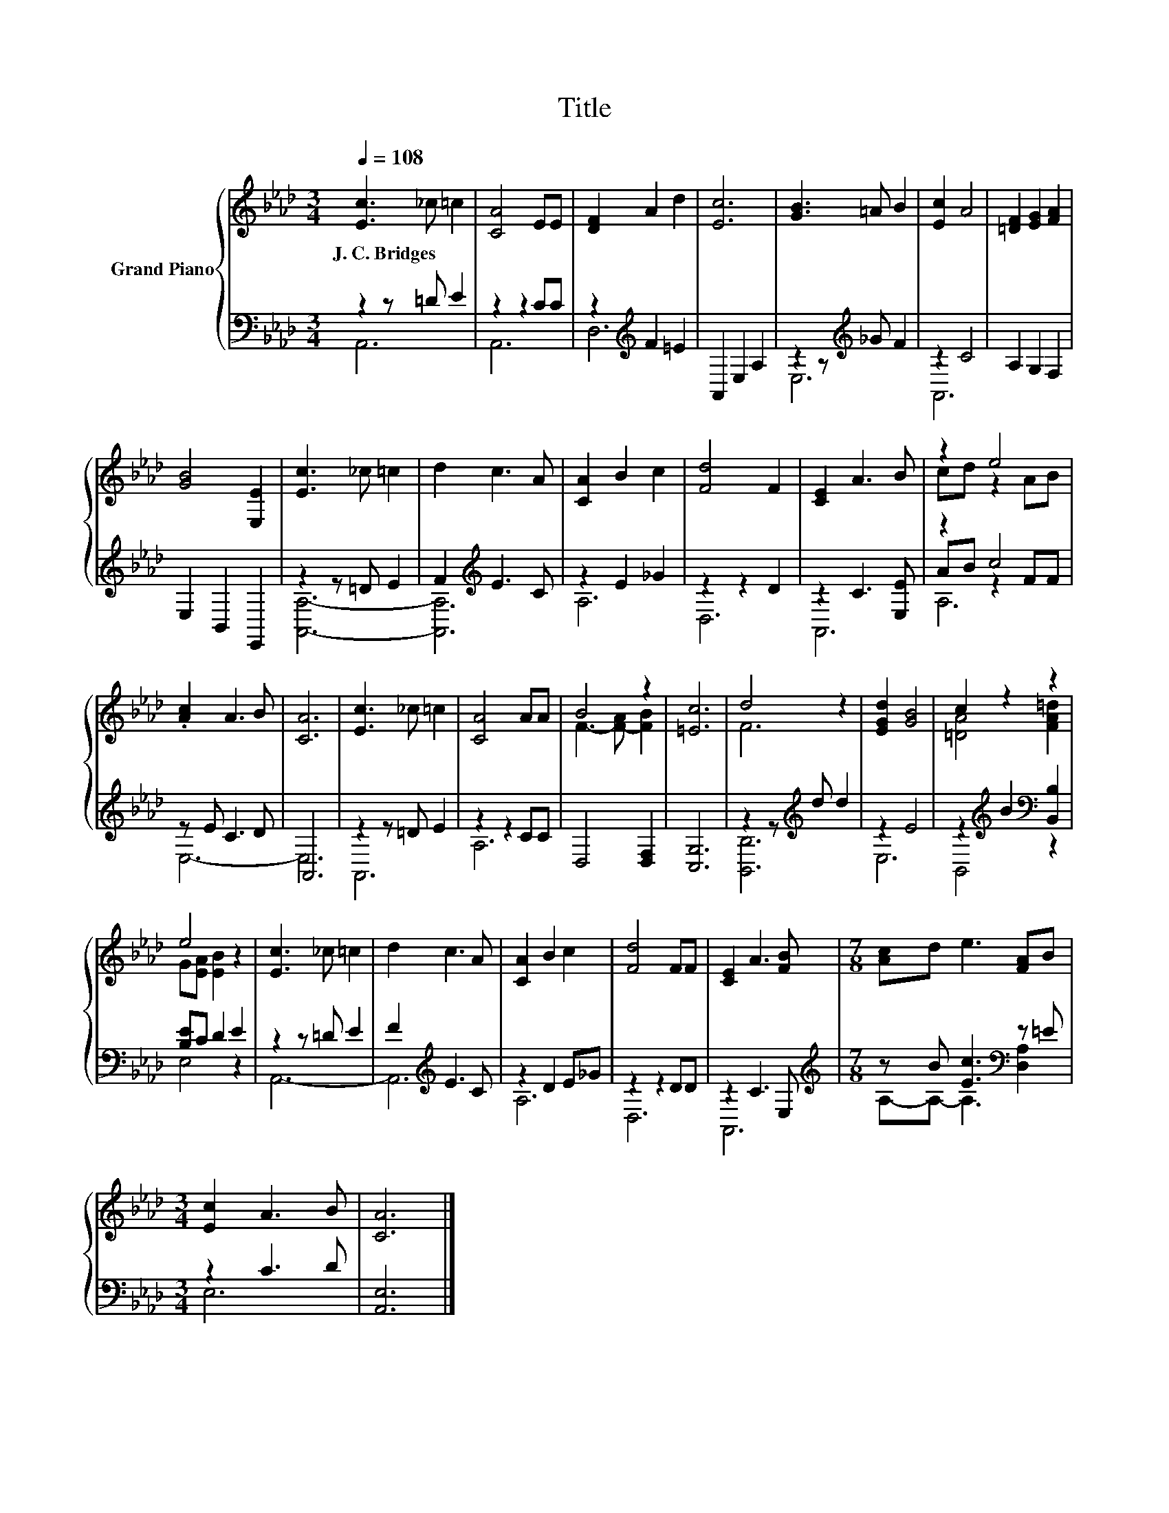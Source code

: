 X:1
T:Title
%%score { ( 1 4 ) | ( 2 3 5 ) }
L:1/8
Q:1/4=108
M:3/4
K:Ab
V:1 treble nm="Grand Piano"
V:4 treble 
V:2 bass 
V:3 bass 
V:5 bass 
V:1
 [Ec]3 _c =c2 | [CA]4 EE | [DF]2 A2 d2 | [Ec]6 | [GB]3 =A B2 | [Ec]2 A4 | [=DF]2 [EG]2 [FA]2 | %7
w: J.~C.~Bridges * *|||||||
 [GB]4 [E,E]2 | [Ec]3 _c =c2 | d2 c3 A | [CA]2 B2 c2 | [Fd]4 F2 | [CE]2 A3 B | z2 e4 | %14
w: |||||||
 .[Ac]2 A3 B | [CA]6 | [Ec]3 _c =c2 | [CA]4 AA | B4 z2 | [=Ec]6 | d4 z2 | [EGd]2 [GB]4 | c2 z2 z2 | %23
w: |||||||||
 e4 z2 | [Ec]3 _c =c2 | d2 c3 A | [CA]2 B2 c2 | [Fd]4 FF | [CE]2 A3 [FB] |[M:7/8] [Ac]d e3 [FA]B | %30
w: |||||||
[M:3/4] [Ec]2 A3 B | [CA]6 |] %32
w: ||
V:2
 z2 z =D E2 | z2 z2 CC | z2[K:treble] F2 =E2 | A,,2 E,2 A,2 | z2 z[K:treble] _G F2 | z2 C4 | %6
 A,2 G,2 F,2 | E,2 B,,2 E,,2 | z2 z =D E2 | F2[K:treble] E3 C | z2 E2 _G2 | z2 z2 D2 | %12
 z2 C3 [E,E] | z2 c4 | z E C3 D | A,,6 | z2 z =D E2 | z2 z2 CC | D,4 [D,F,]2 | [C,G,]6 | %20
 z2 z[K:treble] d d2 | z2 E4 | z2[K:treble] B2[K:bass] [B,,B,]2 | [B,E]C D2 E2 | z2 z =D E2 | %25
 F2[K:treble] E3 C | z2 D2 E_G | z2 z2 DD | z2 C3 E, |[M:7/8][K:treble] z B [Ec]3[K:bass] z =E | %30
[M:3/4] z2 C3 D | [A,,E,]6 |] %32
V:3
 A,,6 | A,,6 | D,6[K:treble] | x6 | E,6[K:treble] | A,,6 | x6 | x6 | [A,,A,]6- | %9
 [A,,A,]6[K:treble] | A,6 | D,6 | A,,6 | AB z2 FF | E,6- | E,6 | A,,6 | A,6 | x6 | x6 | %20
 [B,,B,]6[K:treble] | E,6 | B,,4[K:treble][K:bass] z2 | E,4 z2 | A,,6- | A,,6[K:treble] | A,6 | %27
 D,6 | A,,6 |[M:7/8][K:treble] A,-A,- A,3[K:bass] [D,A,]2 |[M:3/4] E,6 | x6 |] %32
V:4
 x6 | x6 | x6 | x6 | x6 | x6 | x6 | x6 | x6 | x6 | x6 | x6 | x6 | cd z2 AB | x6 | x6 | x6 | x6 | %18
 F3- [F-A] [FB]2 | x6 | F6 | x6 | [=DA]4 [FA=d]2 | G[EA] [EB]2 z2 | x6 | x6 | x6 | x6 | x6 | %29
[M:7/8] x7 |[M:3/4] x6 | x6 |] %32
V:5
 x6 | x6 | x2[K:treble] x4 | x6 | x3[K:treble] x3 | x6 | x6 | x6 | x6 | x2[K:treble] x4 | x6 | x6 | %12
 x6 | A,6 | x6 | x6 | x6 | x6 | x6 | x6 | x3[K:treble] x3 | x6 | x2[K:treble] x2[K:bass] x2 | x6 | %24
 x6 | x2[K:treble] x4 | x6 | x6 | x6 |[M:7/8][K:treble] x5[K:bass] x2 |[M:3/4] x6 | x6 |] %32

